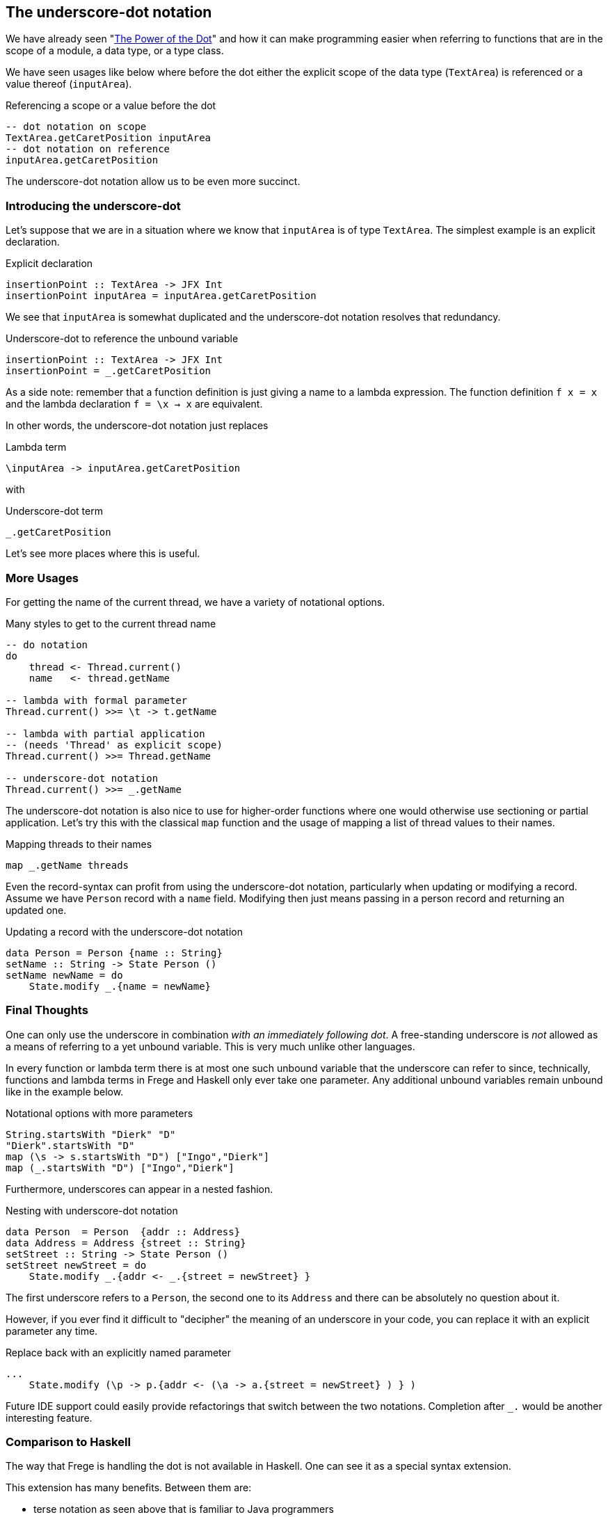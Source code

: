 [[underscore_dot_notation]]

== The underscore-dot notation

We have already seen "<<dot_notation.adoc#dot_notation,The Power of the Dot>>"
and how it can make programming easier when referring to functions that are
in the scope of a module, a data type, or a type class.

We have seen usages like below where before the dot either
the explicit scope of the data type (`TextArea`) is referenced or
a value thereof (`inputArea`).

.Referencing a scope or a value before the dot
[source,haskell]
----
-- dot notation on scope
TextArea.getCaretPosition inputArea
-- dot notation on reference
inputArea.getCaretPosition
----

The underscore-dot notation allow us to be even more succinct.

=== Introducing the underscore-dot

Let's suppose that we are in a situation where we know that
`inputArea` is of type `TextArea`. The simplest example is an explicit
declaration.

.Explicit declaration
[source,haskell]
----
insertionPoint :: TextArea -> JFX Int
insertionPoint inputArea = inputArea.getCaretPosition
----

We see that `inputArea` is somewhat duplicated and the underscore-dot notation
resolves that redundancy.

.Underscore-dot to reference the unbound variable
[source,haskell]
----
insertionPoint :: TextArea -> JFX Int
insertionPoint = _.getCaretPosition
----

As a side note: remember that a function definition is just giving a name to
a lambda expression. The function definition `f x = x`
and the lambda declaration `f = \x -> x` are equivalent.

In other words, the underscore-dot notation just replaces

.Lambda term
[source,haskell]
----
\inputArea -> inputArea.getCaretPosition
----

with

.Underscore-dot term
[source,haskell]
----
_.getCaretPosition
----

Let's see more places where this is useful.

=== More Usages

For getting the name of the current thread, we have a variety of notational options.

.Many styles to get to the current thread name
[source,haskell]
----
-- do notation
do
    thread <- Thread.current()
    name   <- thread.getName

-- lambda with formal parameter
Thread.current() >>= \t -> t.getName

-- lambda with partial application
-- (needs 'Thread' as explicit scope)
Thread.current() >>= Thread.getName

-- underscore-dot notation
Thread.current() >>= _.getName
----

The underscore-dot notation is also nice to use for higher-order functions
where one would otherwise use sectioning or partial application. Let's try this with
the classical `map` function and the usage of mapping a list of thread values
to their names.

.Mapping threads to their names
[source,haskell]
----
map _.getName threads
----

Even the record-syntax can profit from using the underscore-dot notation, particularly
when updating or modifying a record. Assume we have `Person` record with a `name` field.
Modifying then just means passing in a person record and returning an updated one.

.Updating a record with the underscore-dot notation
[source,haskell]
----
data Person = Person {name :: String}
setName :: String -> State Person ()
setName newName = do
    State.modify _.{name = newName}
----

=== Final Thoughts

One can only use the underscore in combination _with an immediately following dot_.
A free-standing underscore is _not_ allowed as a means of referring
to a yet unbound variable. This is very much unlike other languages.

In every function or lambda term there is at most one such unbound variable that the underscore
can refer to since, technically, functions and lambda terms in Frege and Haskell only ever take one
parameter. Any additional unbound variables remain unbound like in the example below.

.Notational options with more parameters
[source,haskell]
----
String.startsWith "Dierk" "D"
"Dierk".startsWith "D"
map (\s -> s.startsWith "D") ["Ingo","Dierk"]
map (_.startsWith "D") ["Ingo","Dierk"]
----

Furthermore, underscores can appear in a nested fashion.

.Nesting with underscore-dot notation
[source,haskell]
----
data Person  = Person  {addr :: Address}
data Address = Address {street :: String}
setStreet :: String -> State Person ()
setStreet newStreet = do
    State.modify _.{addr <- _.{street = newStreet} }
----

The first underscore refers to a `Person`, the second one to its `Address` and there can be
absolutely no question about it.

However, if you ever find it difficult to "decipher" the meaning of an underscore in your
code, you can replace it with an explicit parameter any time.

.Replace back with an explicitly named parameter
[source,haskell]
----
...
    State.modify (\p -> p.{addr <- (\a -> a.{street = newStreet} ) } )
----

Future IDE support could easily provide refactorings that switch between the two notations.
Completion after `_.` would be another interesting feature.

=== Comparison to Haskell

The way that Frege is handling the dot is not available in Haskell.
One can see it as a special syntax extension.

This extension has many benefits. Between them are:

- terse notation as seen above that is familiar to Java programmers
- typically plays well with Java-like APIs and their native definitions
- enables IDE code completion
- allows https://prime.haskell.org/wiki/TypeDirectedNameResolution[type-directed name resolution]
